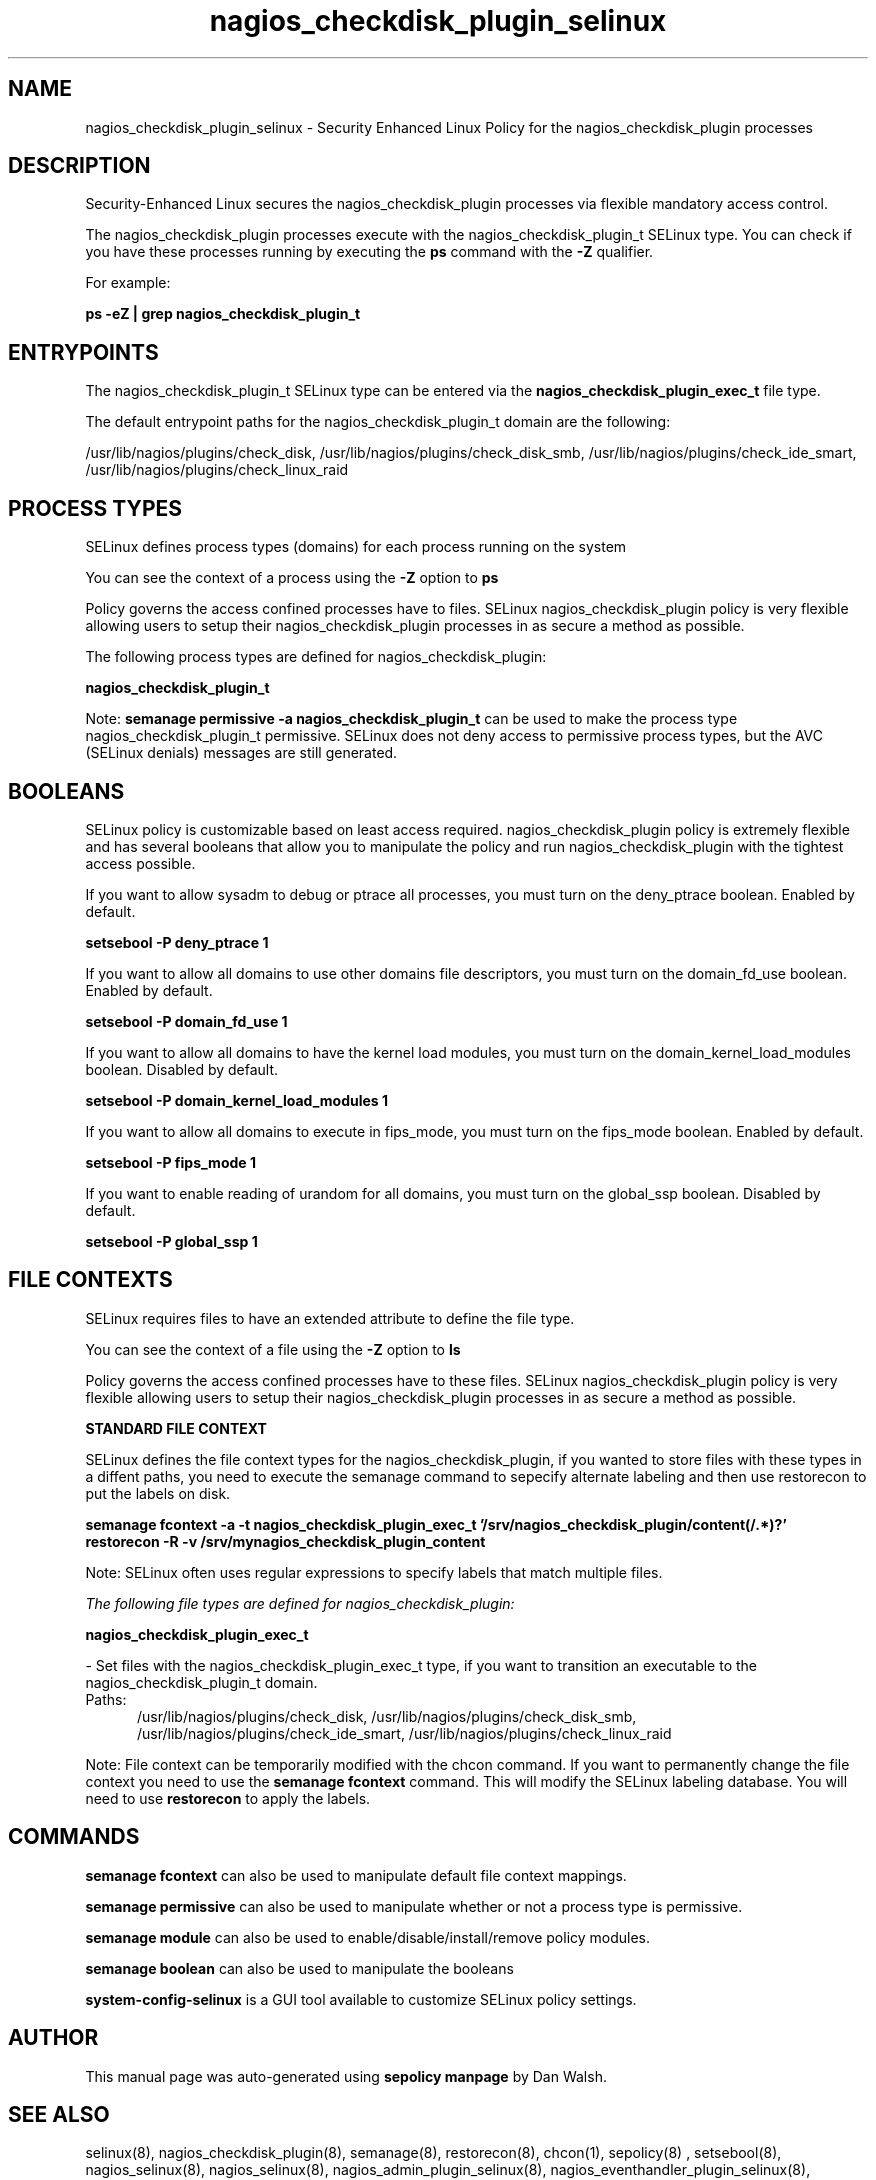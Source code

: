 .TH  "nagios_checkdisk_plugin_selinux"  "8"  "13-01-16" "nagios_checkdisk_plugin" "SELinux Policy documentation for nagios_checkdisk_plugin"
.SH "NAME"
nagios_checkdisk_plugin_selinux \- Security Enhanced Linux Policy for the nagios_checkdisk_plugin processes
.SH "DESCRIPTION"

Security-Enhanced Linux secures the nagios_checkdisk_plugin processes via flexible mandatory access control.

The nagios_checkdisk_plugin processes execute with the nagios_checkdisk_plugin_t SELinux type. You can check if you have these processes running by executing the \fBps\fP command with the \fB\-Z\fP qualifier.

For example:

.B ps -eZ | grep nagios_checkdisk_plugin_t


.SH "ENTRYPOINTS"

The nagios_checkdisk_plugin_t SELinux type can be entered via the \fBnagios_checkdisk_plugin_exec_t\fP file type.

The default entrypoint paths for the nagios_checkdisk_plugin_t domain are the following:

/usr/lib/nagios/plugins/check_disk, /usr/lib/nagios/plugins/check_disk_smb, /usr/lib/nagios/plugins/check_ide_smart, /usr/lib/nagios/plugins/check_linux_raid
.SH PROCESS TYPES
SELinux defines process types (domains) for each process running on the system
.PP
You can see the context of a process using the \fB\-Z\fP option to \fBps\bP
.PP
Policy governs the access confined processes have to files.
SELinux nagios_checkdisk_plugin policy is very flexible allowing users to setup their nagios_checkdisk_plugin processes in as secure a method as possible.
.PP
The following process types are defined for nagios_checkdisk_plugin:

.EX
.B nagios_checkdisk_plugin_t
.EE
.PP
Note:
.B semanage permissive -a nagios_checkdisk_plugin_t
can be used to make the process type nagios_checkdisk_plugin_t permissive. SELinux does not deny access to permissive process types, but the AVC (SELinux denials) messages are still generated.

.SH BOOLEANS
SELinux policy is customizable based on least access required.  nagios_checkdisk_plugin policy is extremely flexible and has several booleans that allow you to manipulate the policy and run nagios_checkdisk_plugin with the tightest access possible.


.PP
If you want to allow sysadm to debug or ptrace all processes, you must turn on the deny_ptrace boolean. Enabled by default.

.EX
.B setsebool -P deny_ptrace 1

.EE

.PP
If you want to allow all domains to use other domains file descriptors, you must turn on the domain_fd_use boolean. Enabled by default.

.EX
.B setsebool -P domain_fd_use 1

.EE

.PP
If you want to allow all domains to have the kernel load modules, you must turn on the domain_kernel_load_modules boolean. Disabled by default.

.EX
.B setsebool -P domain_kernel_load_modules 1

.EE

.PP
If you want to allow all domains to execute in fips_mode, you must turn on the fips_mode boolean. Enabled by default.

.EX
.B setsebool -P fips_mode 1

.EE

.PP
If you want to enable reading of urandom for all domains, you must turn on the global_ssp boolean. Disabled by default.

.EX
.B setsebool -P global_ssp 1

.EE

.SH FILE CONTEXTS
SELinux requires files to have an extended attribute to define the file type.
.PP
You can see the context of a file using the \fB\-Z\fP option to \fBls\bP
.PP
Policy governs the access confined processes have to these files.
SELinux nagios_checkdisk_plugin policy is very flexible allowing users to setup their nagios_checkdisk_plugin processes in as secure a method as possible.
.PP

.PP
.B STANDARD FILE CONTEXT

SELinux defines the file context types for the nagios_checkdisk_plugin, if you wanted to
store files with these types in a diffent paths, you need to execute the semanage command to sepecify alternate labeling and then use restorecon to put the labels on disk.

.B semanage fcontext -a -t nagios_checkdisk_plugin_exec_t '/srv/nagios_checkdisk_plugin/content(/.*)?'
.br
.B restorecon -R -v /srv/mynagios_checkdisk_plugin_content

Note: SELinux often uses regular expressions to specify labels that match multiple files.

.I The following file types are defined for nagios_checkdisk_plugin:


.EX
.PP
.B nagios_checkdisk_plugin_exec_t
.EE

- Set files with the nagios_checkdisk_plugin_exec_t type, if you want to transition an executable to the nagios_checkdisk_plugin_t domain.

.br
.TP 5
Paths:
/usr/lib/nagios/plugins/check_disk, /usr/lib/nagios/plugins/check_disk_smb, /usr/lib/nagios/plugins/check_ide_smart, /usr/lib/nagios/plugins/check_linux_raid

.PP
Note: File context can be temporarily modified with the chcon command.  If you want to permanently change the file context you need to use the
.B semanage fcontext
command.  This will modify the SELinux labeling database.  You will need to use
.B restorecon
to apply the labels.

.SH "COMMANDS"
.B semanage fcontext
can also be used to manipulate default file context mappings.
.PP
.B semanage permissive
can also be used to manipulate whether or not a process type is permissive.
.PP
.B semanage module
can also be used to enable/disable/install/remove policy modules.

.B semanage boolean
can also be used to manipulate the booleans

.PP
.B system-config-selinux
is a GUI tool available to customize SELinux policy settings.

.SH AUTHOR
This manual page was auto-generated using
.B "sepolicy manpage"
by Dan Walsh.

.SH "SEE ALSO"
selinux(8), nagios_checkdisk_plugin(8), semanage(8), restorecon(8), chcon(1), sepolicy(8)
, setsebool(8), nagios_selinux(8), nagios_selinux(8), nagios_admin_plugin_selinux(8), nagios_eventhandler_plugin_selinux(8), nagios_mail_plugin_selinux(8), nagios_services_plugin_selinux(8), nagios_system_plugin_selinux(8), nagios_unconfined_plugin_selinux(8)